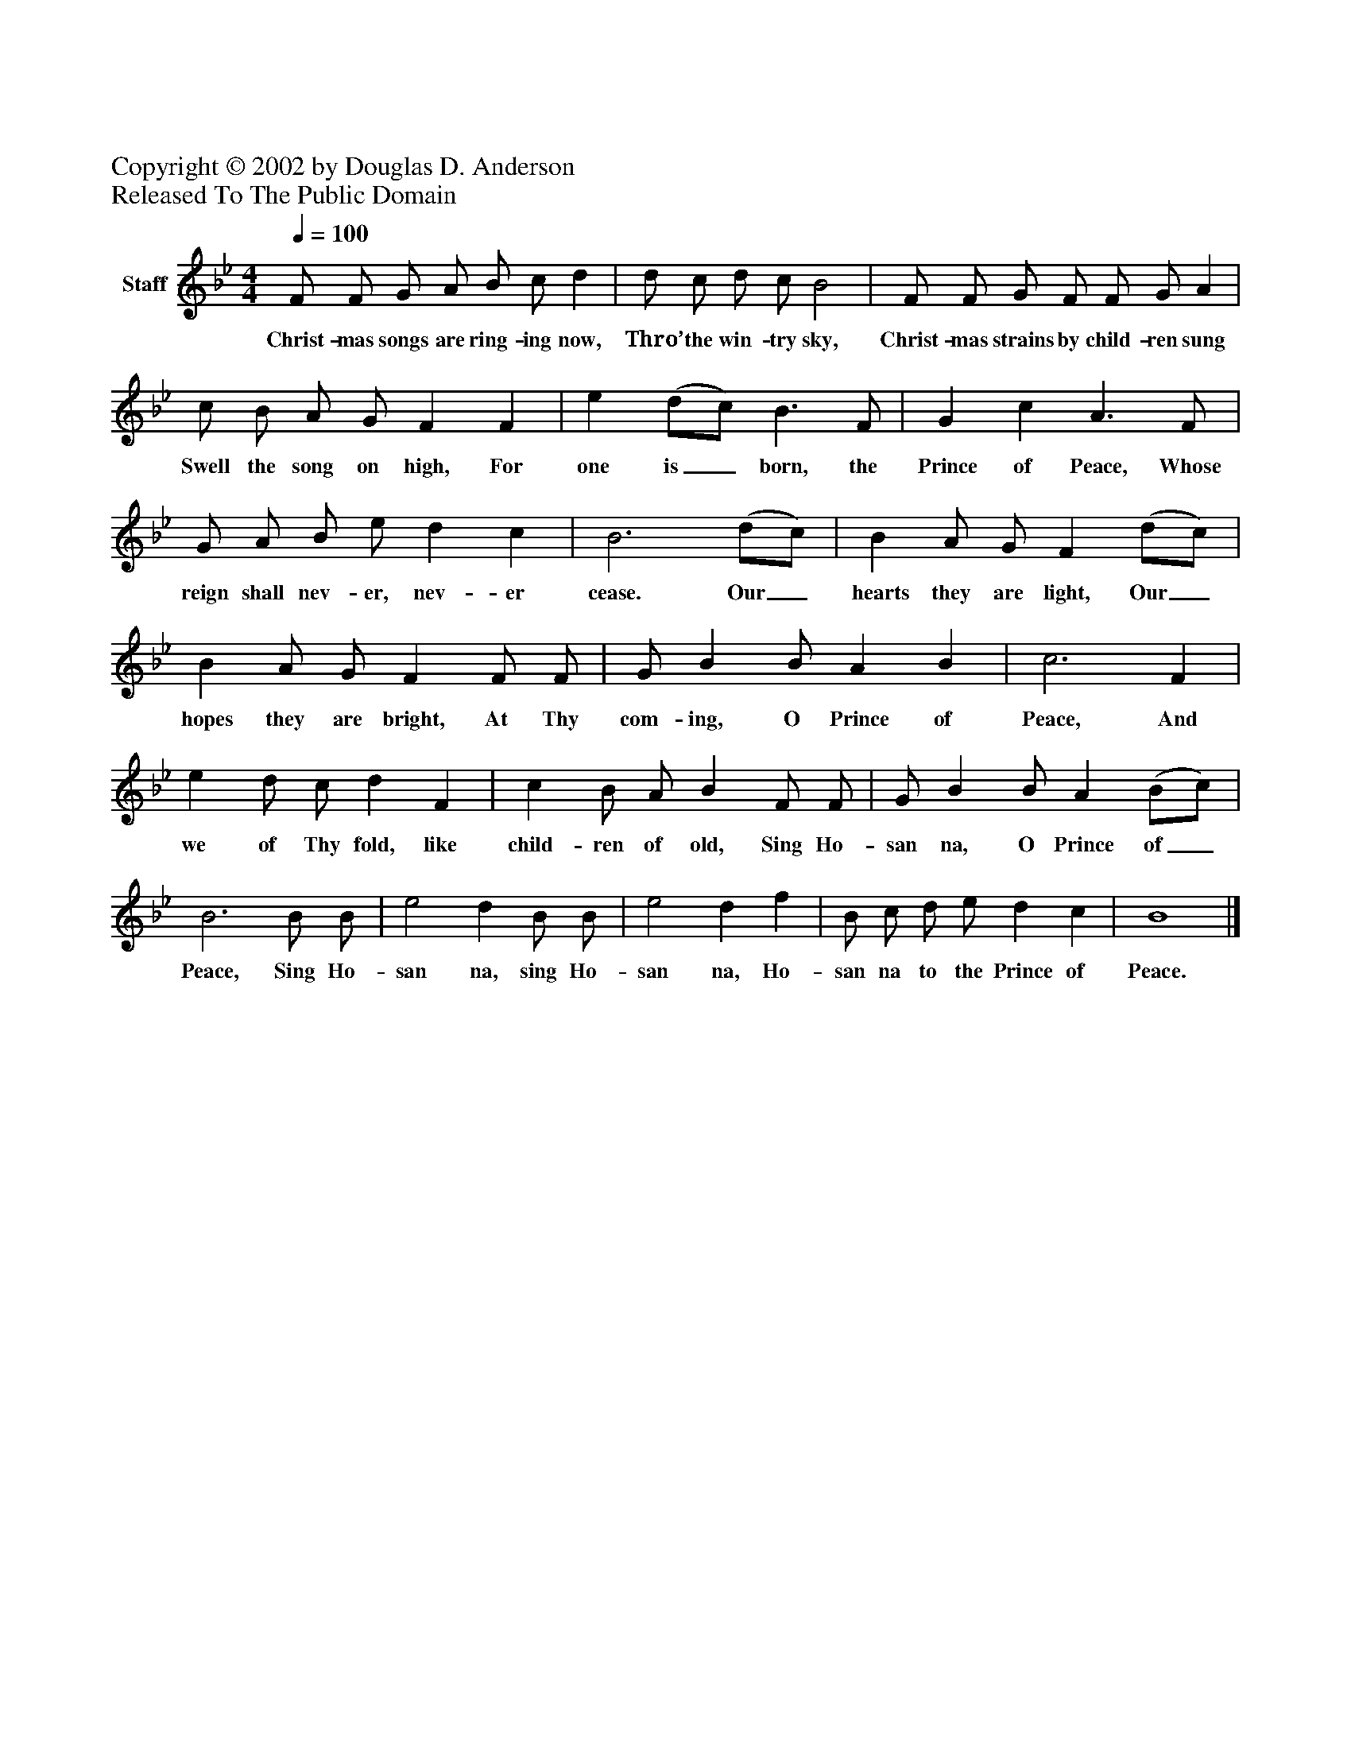 %%abc-creator mxml2abc 1.4
%%abc-version 2.0
%%continueall true
%%titletrim true
%%titleformat A-1 T C1, Z-1, S-1
X: 0
Z: Copyright © 2002 by Douglas D. Anderson
Z: Released To The Public Domain
L: 1/4
M: 4/4
Q: 1/4=100
V: P1 name="Staff"
%%MIDI program 1 19
K: Bb
[V: P1]  F/ F/ G/ A/ B/ c/ d | d/ c/ d/ c/ B2 | F/ F/ G/ F/ F/ G/ A | c/ B/ A/ G/ F F | e (d/c/) B3/ F/ | G c A3/ F/ | G/ A/ B/ e/ d c | B3 (d/c/) | B A/ G/ F (d/c/) | B A/ G/ F F/ F/ | G/ B B/ A B | c3 F | e d/ c/ d F | c B/ A/ B F/ F/ | G/ B B/ A (B/c/) | B3 B/ B/ | e2 d B/ B/ | e2 d f | B/ c/ d/ e/ d c | B4|]
w: Christ- mas songs are ring- ing now, Thro’ the win- try sky, Christ- mas strains by child- ren sung Swell the song on high, For one is_ born, the Prince of Peace, Whose reign shall nev- er, nev- er cease. Our_ hearts they are light, Our_ hopes they are bright, At Thy com- ing, O Prince of Peace, And we of Thy fold, like child- ren of old, Sing Ho- san na, O Prince of_ Peace, Sing Ho- san na, sing Ho- san na, Ho- san na to the Prince of Peace.

